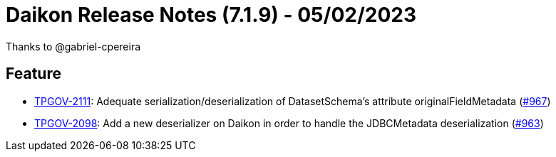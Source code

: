 = Daikon Release Notes (7.1.9) - 05/02/2023

Thanks to @gabriel-cpereira

== Feature
- link:https://jira.talendforge.org/browse/TPGOV-2111[TPGOV-2111]: Adequate serialization/deserialization of DatasetSchema's attribute originalFieldMetadata  (link:https://github.com/Talend/daikon/pull/967[#967])
- link:https://jira.talendforge.org/browse/TPGOV-2098[TPGOV-2098]: Add a new deserializer on Daikon in order to handle the JDBCMetadata deserialization (link:https://github.com/Talend/daikon/pull/963[#963])
